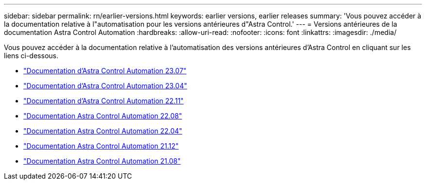 ---
sidebar: sidebar 
permalink: rn/earlier-versions.html 
keywords: earlier versions, earlier releases 
summary: 'Vous pouvez accéder à la documentation relative à l"automatisation pour les versions antérieures d"Astra Control.' 
---
= Versions antérieures de la documentation Astra Control Automation
:hardbreaks:
:allow-uri-read: 
:nofooter: 
:icons: font
:linkattrs: 
:imagesdir: ./media/


[role="lead"]
Vous pouvez accéder à la documentation relative à l'automatisation des versions antérieures d'Astra Control en cliquant sur les liens ci-dessous.

* https://docs.netapp.com/us-en/astra-automation-2307/["Documentation d'Astra Control Automation 23.07"^]
* https://docs.netapp.com/us-en/astra-automation-2304/["Documentation d'Astra Control Automation 23.04"^]
* https://docs.netapp.com/us-en/astra-automation-2211/["Documentation d'Astra Control Automation 22.11"^]
* https://docs.netapp.com/us-en/astra-automation-2208/["Documentation Astra Control Automation 22.08"^]
* https://docs.netapp.com/us-en/astra-automation-2204/["Documentation Astra Control Automation 22.04"^]
* https://docs.netapp.com/us-en/astra-automation-2112/["Documentation Astra Control Automation 21.12"^]
* https://docs.netapp.com/us-en/astra-automation-2108/["Documentation Astra Control Automation 21.08"^]


